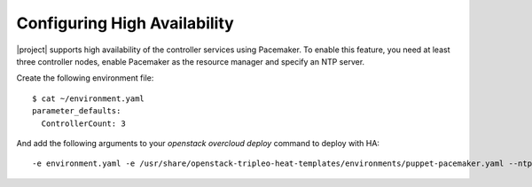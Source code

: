 Configuring High Availability
=============================

|project| supports high availability of the controller services using
Pacemaker. To enable this feature, you need at least three controller
nodes, enable Pacemaker as the resource manager and specify an NTP
server.

Create the following environment file::

  $ cat ~/environment.yaml
  parameter_defaults:
    ControllerCount: 3

And add the following arguments to your `openstack overcloud deploy`
command to deploy with HA::

  -e environment.yaml -e /usr/share/openstack-tripleo-heat-templates/environments/puppet-pacemaker.yaml --ntp-server pool.ntp.org
